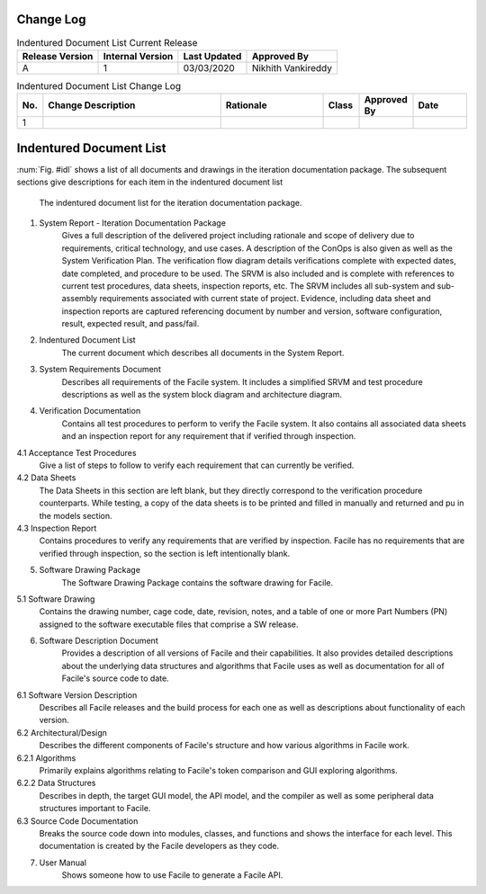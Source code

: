 **********
Change Log
**********

.. table:: Indentured Document List Current Release

    +-----------------+------------------+--------------+------------------------------+
    | Release Version | Internal Version | Last Updated | Approved By                  |
    +=================+==================+==============+==============================+
    | A               | 1                | 03/03/2020   | Nikhith Vankireddy           |
    +-----------------+------------------+--------------+------------------------------+

.. table:: Indentured Document List Change Log
    :widths: 5 40 23 8 12 12

    +-----+--------------------------------------------+--------------------------------------------+-------+-------------+------------+
    | No. | Change Description                         | Rationale                                  | Class | Approved By | Date       |
    +=====+============================================+============================================+=======+=============+============+
    | 1   |                                            |                                            |       |             |            |
    +-----+--------------------------------------------+--------------------------------------------+-------+-------------+------------+

**************************
Indentured Document List
**************************

:num:`Fig. #idl` shows a list of all documents and drawings in the iteration documentation package. The subsequent
sections give descriptions for each item in the indentured document list


.. _ConOpsFlow:

.. figure:: ../images/IDL.png
    :alt: Indentured Document List

    The indentured document list for the iteration documentation package.

1. System Report - Iteration Documentation Package
    Gives a full description of the delivered project including rationale and scope of delivery due to
    requirements, critical technology, and use cases. A description of the ConOps is also given as well as the System
    Verification Plan. The verification flow diagram details verifications complete with expected dates, date completed, and
    procedure to be used. The SRVM is also included and is complete with references to current test procedures, data sheets,
    inspection reports, etc. The SRVM includes all sub-system and sub-assembly requirements associated with current state of
    project. Evidence, including data sheet and inspection reports are captured referencing document by number and version,
    software configuration, result, expected result, and pass/fail.

2. Indentured Document List
    The current document which describes all documents in the System Report.

3. System Requirements Document
    Describes all requirements of the Facile system. It includes a simplified SRVM and
    test procedure descriptions as well as the system block diagram and architecture diagram.

4. Verification Documentation
    Contains all test procedures to perform to verify the Facile system. It also contains all
    associated data sheets and an inspection report for any requirement that if verified through inspection.

4.1 Acceptance Test Procedures
    Give a list of steps to follow to verify each requirement that can currently be verified.

4.2 Data Sheets
    The Data Sheets in this section are left blank, but they directly correspond to the verification procedure counterparts.
    While testing, a copy of the data sheets is to be printed and filled in manually and returned and pu in the models
    section.

4.3 Inspection Report
    Contains procedures to verify any requirements that are verified by inspection. Facile has no
    requirements that are verified through inspection, so the section is left intentionally blank.

5. Software Drawing Package
    The Software Drawing Package contains the software drawing for Facile.

5.1 Software Drawing
    Contains the drawing number, cage code, date, revision, notes, and a table of one or more Part
    Numbers (PN) assigned to the software executable files that comprise a SW release.

6. Software Description Document
    Provides a description of all versions of Facile and their capabilities. It also
    provides detailed descriptions about the underlying data structures and algorithms that Facile uses as well as
    documentation for all of Facile's source code to date.

6.1 Software Version Description
    Describes all Facile releases and the build process for each one as well as
    descriptions about functionality of each version.

6.2 Architectural/Design
    Describes the different components of Facile's structure and how various algorithms in Facile work.

6.2.1 Algorithms
    Primarily explains algorithms relating to Facile's token comparison and GUI exploring algorithms.

6.2.2 Data Structures
    Describes in depth, the target GUI model, the API model, and the compiler as well as some
    peripheral data structures important to Facile.

6.3 Source Code Documentation
    Breaks the source code down into modules, classes, and functions and shows the interface
    for each level. This documentation is created by the Facile developers as they code.

7. User Manual
    Shows someone how to use Facile to generate a Facile API.

